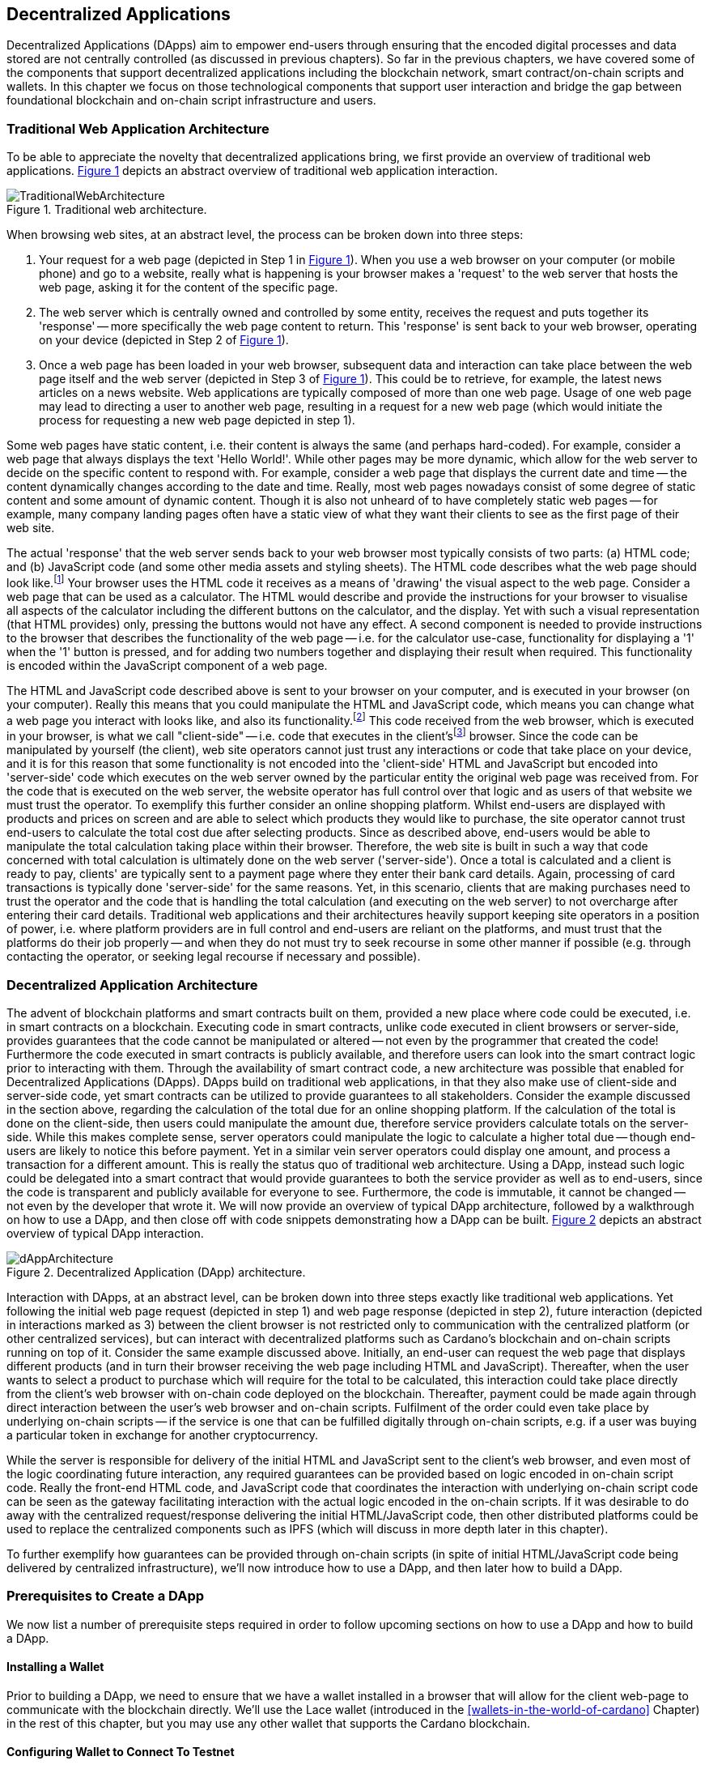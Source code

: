 
:imagesdir: ../images

:figure-numbered:

[[decentralized-applications]]
== Decentralized Applications

Decentralized Applications(((decentralized application (DApp)))) (DApps) aim to empower end-users through ensuring that the encoded digital processes and data stored are not centrally controlled (as discussed in previous chapters). So far in the previous chapters, we have covered some of the components that support decentralized applications including the blockchain network, smart contract/on-chain scripts and wallets. In this chapter we focus on those technological components that support user interaction and bridge the gap between foundational blockchain and on-chain script infrastructure and users.

=== Traditional Web Application Architecture

To be able to appreciate the novelty that decentralized applications bring, we first provide an overview of traditional web applications(((web application))). <<fig-tradweb>> depicts an abstract overview of traditional web application interaction.

[[fig-tradweb]]
[caption="Figure {counter:figure}. ", reftext="Figure {figure}"]
.Traditional web architecture.
[#fig-tradweb]
image::TraditionalWebArchitecture.png[]

When browsing web sites, at an abstract level, the process can be broken down into three steps:

. Your request for a web page (depicted in Step 1 in <<fig-tradweb>>). When you use a web browser on your computer (or mobile phone) and go to a website, really what is happening is your browser makes a 'request' to the web server that hosts the web page, asking it for the content of the specific page.

. The web server which is centrally owned and controlled by some entity, receives the request and puts together its 'response' -- more specifically the web page content to return. This 'response' is sent back to your web browser, operating on your device (depicted in Step 2 of <<fig-tradweb>>).

. Once a web page has been loaded in your web browser, subsequent data and interaction can take place between the web page itself and the web server (depicted in Step 3 of <<fig-tradweb>>). This could be to retrieve, for example, the latest news articles on a news website. Web applications are typically composed of more than one web page. Usage of one web page may lead to directing a user to another web page, resulting in a request for a new web page (which would initiate the process for requesting a new web page depicted in step 1).

Some web pages have static content, i.e. their content is always the same (and perhaps hard-coded). For example, consider a web page that always displays the text 'Hello World!'. While other pages may be more dynamic, which allow for the web server to decide on the specific content to respond with. For example, consider a web page that displays the current date and time -- the content dynamically changes according to the date and time. Really, most web pages nowadays consist of some degree of static content and some amount of dynamic content. Though it is also not unheard of to have completely static web pages -- for example, many company landing pages often have a static view of what they want their clients to see as the first page of their web site.

The actual 'response' that the web server sends back to your web browser most typically consists of two parts: (a) HTML(((HTML))) code; and (b) JavaScript code (and some other media assets and styling sheets). The HTML code describes what the web page should look like.footnote:[ The content likely also makes use of CSS(((CSS))) code, but this detail can be ignored unless you want to dig deeper into web page design.] Your browser uses the HTML code it receives as a means of 'drawing' the visual aspect to the web page. Consider a web page that can be used as a calculator. The HTML would describe and provide the instructions for your browser to visualise all aspects of the calculator including the different buttons on the calculator, and the display. Yet with such a visual representation (that HTML provides) only, pressing the buttons would not have any effect. A second component is needed to provide instructions to the browser that describes the functionality of the web page -- i.e. for the calculator use-case, functionality for displaying a '1' when the '1' button is pressed, and for adding two numbers together and displaying their result when required. This functionality is encoded within the JavaScript component of a web page.

The HTML and JavaScript code described above is sent to your browser on your computer, and is executed in your browser (on your computer). Really this means that you could manipulate the HTML and JavaScript code, which means you can change what a web page you interact with looks like, and also its functionality.footnote:[ Most web browsers allow users to use 'Developer Tools' that are built into the web browsers themselves, that allow you to manipulate web pages once they are in your browser.] This code received from the web browser, which is executed in your browser, is what we call "client-side" -- i.e. code that executes in the client'sfootnote:[ It may help to consider that when using a web site you are the client, and this is why it is referred to as client-side code, since the code is executing on your laptop. Really though the terminology comes from ;'client-server' architectures (which has resemblances to the analogy provided).] browser. Since the code can be manipulated by yourself (the client), web site operators cannot just trust any interactions or code that take place on your device, and it is for this reason that some functionality is not encoded into the 'client-side' HTML and JavaScript but encoded into 'server-side(((server-side)))' code which executes on the web server owned by the particular entity the original web page was received from. For the code that is executed on the web server, the website operator has full control over that logic and as users of that website we must trust the operator. To exemplify this further consider an online shopping platform. Whilst end-users are displayed with products and prices on screen and are able to select which products they would like to purchase, the site operator cannot trust end-users to calculate the total cost due after selecting products. Since as described above, end-users would be able to manipulate the total calculation taking place within their browser. Therefore, the web site is built in such a way that code concerned with total calculation is ultimately done on the web server ('server-side'). Once a total is calculated and a client is ready to pay, clients' are typically sent to a payment page where they enter their bank card details. Again, processing of card transactions is typically done 'server-side' for the same reasons. Yet, in this scenario, clients that are making purchases need to trust the operator and the code that is handling the total calculation (and executing on the web server) to not overcharge after entering their card details. Traditional web applications and their architectures heavily support keeping site operators in a position of power, i.e. where platform providers are in full control and end-users are reliant on the platforms, and must trust that the platforms do their job properly -- and when they do not must try to seek recourse in some other manner if possible (e.g. through contacting the operator, or seeking legal recourse if necessary and possible).

[[dapp-architecture]]
=== Decentralized Application Architecture

The advent of blockchain platforms and smart contracts built on them, provided a new place where code could be executed, i.e. in smart contracts on a blockchain. Executing code in smart contracts, unlike code executed in client browsers or server-side, provides guarantees that the code cannot be manipulated or altered -- not even by the programmer that created the code! Furthermore the code executed in smart contracts is publicly available, and therefore users can look into the smart contract logic prior to interacting with them. Through the availability of smart contract code, a new architecture was possible that enabled for Decentralized Applications(((decentralized application (DApp)))) (DApps). DApps build on traditional web applications, in that they also make use of client-side and server-side code, yet smart contracts can be utilized to provide guarantees to all stakeholders. Consider the example discussed in the section above, regarding the calculation of the total due for an online shopping platform. If the calculation of the total is done on the client-side, then users could manipulate the amount due, therefore service providers calculate totals on the server-side. While this makes complete sense, server operators could manipulate the logic to calculate a higher total due -- though end-users are likely to notice this before payment. Yet in a similar vein server operators could display one amount, and process a transaction for a different amount. This is really the status quo of traditional web architecture. Using a DApp, instead such logic could be delegated into a smart contract that would provide guarantees to both the service provider as well as to end-users, since the code is transparent and publicly available for everyone to see. Furthermore, the code is immutable, it cannot be changed -- not even by the developer that wrote it. We will now provide an overview of typical DApp architecture, followed by a walkthrough on how to use a DApp, and then close off with code snippets demonstrating how a DApp can be built. <<fig-dapp>> depicts an abstract overview of typical DApp interaction.

[[fig-dapp]]
[caption="Figure {counter:figure}. ", reftext="Figure {figure}"]
.Decentralized Application (DApp) architecture.
[#fig-dapp]
image::dAppArchitecture.png[]

Interaction with DApps, at an abstract level, can be broken down into three steps exactly like traditional web applications. Yet following the initial web page request (depicted in step 1) and web page response (depicted in step 2), future interaction (depicted in interactions marked as 3) between the client browser is not restricted only to communication with the centralized platform (or other centralized services), but can interact with decentralized platforms such as Cardano's blockchain and on-chain scripts running on top of it. Consider the same example discussed above. Initially, an end-user can request the web page that displays different products (and in turn their browser receiving the web page including HTML(((HTML))) and JavaScript). Thereafter, when the user wants to select a product to purchase which will require for the total to be calculated, this interaction could take place directly from the client's web browser with on-chain code deployed on the blockchain. Thereafter, payment could be made again through direct interaction between the user's web browser and on-chain scripts. Fulfilment of the order could even take place by underlying on-chain scripts -- if the service is one that can be fulfilled digitally through on-chain scripts, e.g. if a user was buying a particular token in exchange for another cryptocurrency.

While the server is responsible for delivery of the initial HTML and JavaScript sent to the client's web browser, and even most of the logic coordinating future interaction, any required guarantees can be provided based on logic encoded in on-chain script code. Really the front-end HTML code, and JavaScript code that coordinates the interaction with underlying on-chain script code can be seen as the gateway facilitating interaction with the actual logic encoded in the on-chain scripts. If it was desirable to do away with the centralized request/response delivering the initial HTML/JavaScript code, then other distributed platforms could be used to replace the centralized components such as IPFS(((IPFS))) (which will discuss in more depth later in this chapter).

To further exemplify how guarantees can be provided through on-chain scripts (in spite of initial HTML/JavaScript code being delivered by centralized infrastructure), we'll now introduce how to use a DApp, and then later how to build a DApp.

=== Prerequisites to Create a DApp

We now list a number of prerequisite steps required in order to follow upcoming sections on how to use a DApp and how to build a DApp.

==== Installing a Wallet

Prior to building a DApp, we need to ensure that we have a wallet installed in a browser that will allow for the client web-page to communicate with the blockchain directly. We'll use the Lace wallet (introduced in the <<wallets-in-the-world-of-cardano>> Chapter) in the rest of this chapter, but you may use any other wallet that supports the Cardano blockchain.


==== Configuring Wallet to Connect To Testnet

We'll configure the Wallet to connect to the Cardano test network so that we can test without having to spend real cryptocurrency. In Lace, you can do this by:

. Clicking on the currently selected Wallet (as depicted in <<fig-wallet-settings>>)
. Then selecting 'Settings'
. Then click on 'Network' to 'Switch from mainnet to testnet'
. Click on 'Preprod' which is meant for pre-production testing

[[fig-wallet-settings]]
[caption="Figure {counter:figure}. ", reftext="Figure {figure}"]
.Finding Wallet Settings.
[#fig-wallet-settings]
image::wallet-to-settings.png[pdfwidth=50%]

You can check whether you are connected to a test network in Lace to see if the test network is listed at the top of the wallet screen as depicted in <<fig-wallet-preprod>>.

[[fig-wallet-preprod]]
[caption="Figure {counter:figure}. ", reftext="Figure {figure}"]
.Preprod indication.
[#fig-wallet-preprod]
image::wallet-preprod.png[pdfwidth=50%]

==== Receiving Test Cryptocurrency

In order to interact with the blockchain, users must spend some cryptocurrency. Since we want to avoid spending real cryptocurrency whilst testing we've switched to the Preprod test network (as discussed above), and need to obtain some test cryptocurrency. To do so we'll request some test Ada (Cardano's cryptocurrency) from a faucet.footnote:[Faucets are the term typically used for services that send test cryptocurrency.] One such faucet can be found here: +
https://docs.cardano.org/cardano-testnets/tools/faucet[_https://docs.cardano.org/cardano-testnets/tools/faucet_]

To retrieve test Ada, configure the fields as follows:

* Environment: Preprod Testnet
* Action: Receive test ADA

Then, copy your wallet address. In Lace this can be done by clicking on 'Copy address' located at the bottom of the main screen of the wallet as depicted in <<fig-wallet-copy-address>>. Then paste the address in the address field. Ensure to click on "I'm not a robot" and press 'Request Funds'. A success message should appear shortly, and the test Ada should appear in your wallet within a few minutes.

[[fig-wallet-copy-address]]
[caption="Figure {counter:figure}. ", reftext="Figure {figure}"]
.Copy wallet address.
[#fig-wallet-copy-address]
image::wallet-copy-address.png[pdfwidth=45%]

The filled in details are depicted in <<fig-faucet>>.

Note: The public address of the wallet is hidden, since all transactions are publicly available for anyone to see. You should keep this in mind when sharing your wallet addresses.



[[fig-faucet]]
[caption="Figure {counter:figure}. ", reftext="Figure {figure}"]
.Requesting test Ada from a faucet.
[#fig-faucet]
image::faucet.png[]


=== Using a DApp

Now that we have some test cryptocurrency in our wallet, let's try to use a DApp. We'll use a decentralized exchange(((decentralized exchange))) (DEX) to swap some of our testnet Ada for some other token. More specifically we'll use a preprod test network version of the Minswap(((minswap))) DEX as follows:

. Go to https://testnet-preprod.minswap.org/[_https://testnet-preprod.minswap.org/_]
. Connect your wallet by clicking 'Connect Wallet', then choosing 'Lace' (or a different wallet if you are not using Lace).
. The wallet will popup asking you to confirm that you want to connect your wallet to the minswap.org site. By doing so we'll be able to use our wallet with the minswap.org site and interact directly with the blockchain. So, we'll press "Authorize". You can then choose whether you want to always allow the site to connect to your wallet, or whether it can only connect this time. Once your wallet is connected, go back to the Minswap main screen by pressing the 'X' as depicted in <<fig-minswap-close>>.

[[fig-minswap-close]]
[caption="Figure {counter:figure}. ", reftext="Figure {figure}"]
.Closing Minswap's side-bar.
[#fig-minswap-close]
image::minswap-close.png[]

[start=4]
. Click on the 'Trade' link in the top left (depicted in <<fig-minswap-trade>>) so that we're sent to the 'swap' functionality.

[[fig-minswap-trade]]
[caption="Figure {counter:figure}. ", reftext="Figure {figure}"]
.Click the 'Trade' link.
[#fig-minswap-trade]
image::minswap-trade.png[]

[start=5]
. The DApp is likely automatically loaded with details to swap from Ada (which you should have in your wallet) to Min (Minswap's own token). The testnet version of Minswap only supports swapping between Ada and Min. When you use the mainnet's version though you can choose to swap to other tokens as well. Enter an amount of Ada that you will swap in from your wallet, and the amount of Min that will be swapped out will be displayed (<<fig-minswap-review-trade>> depicts a swap of 123 test Ada to the relevant amount of test Min at the time of writing).

[[fig-minswap-review-trade]]
[caption="Figure {counter:figure}. ", reftext="Figure {figure}"]
.Review trade details.
[#fig-minswap-review-trade]
image::minswap-review-trade.png[pdfwidth=45%]

[start=6]
. You can then confirm the swap by clicking 'Trade now'. This should initiate your wallet to pop-up prompting you to choose whether you agree to the transaction as depicted in <<fig-lace-confirm>>.

[[fig-lace-confirm]]
[caption="Figure {counter:figure}. ", reftext="Figure {figure}"]
.Confirm trade in Lace.
[#fig-lace-confirm]
image::lace-confirm.png[pdfwidth=45%]

[start=7]
. Once you confirm the transaction you may be required to enter the password you set for the wallet.
. You should then see that the transaction was signed by your wallet as depicted in <<fig-lace-done>>.

[[fig-lace-done]]
[caption="Figure {counter:figure}. ", reftext="Figure {figure}"]
.Transaction signed and submitted.
[#fig-lace-done]
image::lace-done.png[pdfwidth=45%]

[start=9]
. Once the transaction is confirmed on the blockchain, and the Minswap interface updates, you should see your balance of Min has increased (and Ada decreased) as depicted in <<fig-minswap-balances-updated>>.

[[fig-minswap-balances-updated]]
[caption="Figure {counter:figure}. ", reftext="Figure {figure}"]
.Balances updated in Minswap.
[#fig-minswap-balances-updated]
image::minswap-balances-updated.png[pdfwidth=45%]

And that's it! You have used your first DApp (if you haven't already done so, of course). To further build on what was discussed in the previous section, it is important to highlight the different interactions that took place from your browser and what it was communicating with. First we requested the DApp by visiting the web site (i.e. https://testnet-preprod.minswap.org/[_https://testnet-preprod.minswap.org/_]), through which your browser requested the web page (i.e. HTML and JavaScript and other images and media-assets) from the centralized Minswap server. We then instructed the DApp to connect to our wallet, and confirmed in the wallet that we agree to it connecting with the DApp. Our wallet runs on our computers and is the interface that we can trust to verify interactions with the underlying blockchain. The DApp fetches swap prices to display on screen by communicating with the centralized server directly -- and though this may raise eyebrows in that the centralized server can manipulate prices, the guarantees with respect to actual swap prices used are provided through the final on-chain script call that is used to initiate the swap (discussed next). When the user agrees to the swap in the wallet popup, it is at this point that the wallet directly communicates with the on-chain script code (deployed on the blockchain), within which the swap price is guaranteed to be the current price as defined by the on-chain logic. So, the guarantee provided to the user is that the swap will be performed at the current price (defined with decentralized on-chain script code) -- irrespective of whether the centralized server reports a different price. This potential price discrepancy is why such DEXs allow for users to specify a 'slippage' amount and/or minimum/maximum prices for swaps -- so that users can express what minimum/maximum swap price they agree to in the case that there is a discrepancy between the prices reported on screen (by the centralized server) and the actual current price that the swap would use. This discrepancy emerges not only from the fact that servers may report different prices, but also given that time passes between user acceptance and the time the actual swap would take place -- and within this time it may be the case that other swaps were executed for the specific price-pair that would affect the swap price.

Having explored using a DApp, let's now delve into aspects of internal workings of a DApp by re-creating parts of a DApp.

=== Creating a DApp

We'll now create the following aspects of a DApp:

* Server-side code: A NodeJS(((NodeJS))) server that will send a page's HTML(((HTML)))/JavaScript to the end-user.
* Client-side code: This is the code that will be sent from the server (discussed above), but will execute in the client-side browser. This code will connect to the wallet and communicate with a deployed on-chain script.

We will not create on-chain script code in this section (since that is handled in the <<writing-smart-contracts>> chapter). Indeed, DApps can be created that communicate with existing deployed on-chain scripts that may not necessarily be written by the same developers/teams -- just as we demonstrate now below.

==== Creating a Server (with NodeJS)

We now discuss creating a NodeJS server that will be used to serve content to requesting users. You can use any other framework to create server-side code if you wish (such as Python, PHP, .NET, Java, or any other framework you may prefer). We'll use NodeJS' express package. Follow these steps to create the server:

. First, you need to ensure that NodeJS is installed, and that you can run 'node' and 'npm' from the command line.
. Create a new directory where your server code will be saved. We'll refer to this as the 'server' directory.
. In the server directory, run: *npm init* +
and for ease of this tutorial, you can just keep all default settings. +
 +
 This will create a package.json file that defines the settings of the NodeJS project. Verify that the 'main' setting is set to 'index.js'. This setting defines the main entry point file for code in the NodeJS project.
. Create the 'index.js' file in the server directory.
. The template code is provided below.

[source,javascript]
----
const express = require('express');
const app = express();
const port = 3000;

app.get('/', (req, res) => {
    res.sendFile(__dirname + '/index.html');
});

app.listen(port, () => {
    console.log(`Server is running at http://localhost:${port}`);
});
----

[start=6]
. We are making use of the 'express' package, and therefore need to install it. You can do so by running the following command: *npm install express*
. Create an HTML(((HTML))) file that the server will send to the client. We'll call this index.html. For now, just put the text 'Hello World!' in index.html and save the file.
. Thereafter you can run the server using the following command: *node index.js*
. Open a browser, and go to the url: localhost:3000 +
 You should see a page similar to <<node-hello-world>>



[[node-hello-world]]
[caption="Figure {counter:figure}. ", reftext="Figure {figure}"]
.A first web server.
[#node-hello-world]
image::node-hello-world.png[pdfwidth=45%]

[[para-csc, Creating Client-Side Code]]
==== Creating the Client-Side Code to Connect to the Wallet

Now that we have a server able to send HTML/JavaScript to end-users, let's write the client-side code to connect to a user's wallet and interact with the underlying on-chain scripts. We'll only provide the bare minimal code that is needed. Indeed, you may want to look into implementing a full HTML page (including html, head and body tags), but we'll only provide the necessities for the sake of simplicity.

First, we'll create an HTML button and JavaScript that will connect the client-side code to the wallet. The code to provide a connect button is provided below.

[source,javascript]
----
<button id="connectWallet" onclick="connectWallet()">Connect Wallet</button>

<script>
async function connectWallet() {
    if (window.cardano && window.cardano.lace) {
        try {
            let lace = await window.cardano.lace.enable();
            const walletAddresses = await lace.getUsedAddresses();
            console.log("Connected to Lace:", walletAddresses);
        } catch (error) {
            console.error("Error connecting to Lace Wallet:", error);
        }
    } else {
        console.error("Lace Wallet not found");
    }
}
</script>
----

After reloading the webpage (i.e. refreshing the url, localhost:3000), you should see the button on screen. If the code is correct, once you press the button, the Lace wallet should pop-up requesting the user to allow for the underlying client-side code to be able to connect to the Lace wallet as depicted in <<dapp-connect-to-lace>>. Upon confirming that the DApp can connect to the wallet, we will not see any changes in the page, since we did not provide any code to do so. However, if you check the developer console in the browser you should see the output messages stating that we successfully managed to connect the wallet to the client-side JavaScript and also the addresses used.

[[dapp-connect-to-lace]]
[caption="Figure {counter:figure}. ", reftext="Figure {figure}"]
.Connect the DApp to Lace.
[#dapp-connect-to-lace]
image::dapp-connect-to-lace.png[]

Now that we have connected the client-side code to the wallet, we'll write some code that will interact with an on-chain script. Just before we do this though, we'll now package some libraries that we need to use in the client-side JavaScript.

==== Packaging Libraries for use in Client-Side JavaScript

In the client-side JavaScript code, we'll use Mesh -- a library that will provide an easier-to-use interface to interact with the on-chain script code deployed on the blockchain. To do so, we'll package the Mesh library using webpack(((webpack))) and serve it to the client-side JavaScript code. Indeed, you can use a different method to package and serve the library. The code we provide here may require changes (especially when considering different versions of SDKs used, e.g. NodeJS). If the code does not work out-of-the-box you may need to investigate how to package and deploy libraries and/or fix this code as required for your environment. We will not delve into the intricacies of this code but you may want to read up on how to package and serve libraries for client-side JavaScript code.

To export the Mesh library follow these steps:

. Install webpack and webpack-cli by running:
[source]
----
npm install --save-dev webpack webpack-cli
----

[start=2]
. Install @meshsdk/core, path-browserify, stream-browserify, crypto-browserify, buffer, and process by running:
[source]
----
npm install @meshsdk/core path-browserify stream-browserify crypto-browserify buffer process
----

[start=3]
. In the NodeJS application, create the file ./mesh-entry.js with the following code:

[source,javascript]
----
import * as Mesh from '@meshsdk/core';
export {
    BrowserWallet,
    Transaction,
    resolvePlutusScriptAddress,
    applyCborEncoding,
    MeshTxBuilder,
    BlockfrostProvider,
} from '@meshsdk/core';
----

[start=4]
. Create the ./webpack.config.js file with the following code:

[source,javascript]
----
const path = require('path');
const webpack = require('webpack');

module.exports = {
  entry: './mesh-entry.js',
  mode: 'production',
  output: {
    filename: 'mesh.bundle.js',
    path: path.resolve(__dirname, 'public/js'),
    library: 'Mesh',
    libraryTarget: 'window',
  },
  experiments: {
    topLevelAwait: true,
  },
  resolve: {
    fallback: {
      fs: false,
      path: require.resolve('path-browserify'),
      stream: require.resolve('stream-browserify'),
      crypto: require.resolve('crypto-browserify'),
      buffer: require.resolve('buffer/'),
      process: require.resolve('process'),
    },
  },
  plugins: [
    new webpack.ProvidePlugin({
      Buffer: ['buffer', 'Buffer'],
      process: 'process',
    }),
  ],
};
----

[start=5]
. Run webpack to generate the bundled Mesh library:
[source]
----
npx webpack
----

[start=6]
. If successful, the bundled client-side JavaScript code will be generated at the following path: ./public/js/mesh.bundle.js

. The NodeJS ./index.js application should be updated to allow for the bundled Mesh library to be served to clients by adding the following line:

[source,javascript]
----
app.use(express.static(__dirname + '/public'));
----

The full updated ./index.js code follows:

[source,javascript]
----
const express = require('express');

const app = express();
const port = 3000;

app.use(express.static(__dirname + '/public')); //added now

app.get('/', (req, res) => {
    res.sendFile(__dirname + '/index.html');
});

app.listen(port, () => {
    console.log(`Server is running at http://localhost:${port}`);
});
----


==== Using the Bundled Mesh Library in the Client-Side JavaScript

Now, we'll use the bundled mesh library in the client-side JavaScript to communicate with on-chain script.

We'll expand on the HTML file described above (from the <<para-csc>> Section). Again, for simplicity sake we'll encode all HTML and JavaScript into a single file (in index.html). We'll start by adding the boilerplate functionality to use the bundled library:

. Import the bundled library:

[source,javascript]
----
<script src="js/mesh.bundle.js"></script>
----

[start=2]
. In the script tag, we'll get references to the objects and functions needed:

[source,javascript]
----
<script>
const { BrowserWallet,
    Transaction,
    resolvePlutusScriptAddress,
    applyCborEncoding,
    MeshTxBuilder,
    BlockfrostProvider,
} = window.Mesh;
----

[start=3]
. The full updated index.html should look like this:

[source,javascript]
----
<button id="connectWallet" onclick="connectWallet()">Connect Wallet</button>

<script src="js/mesh.bundle.js"></script>

<script>
const { BrowserWallet, //added now
    Transaction, //added now
    resolvePlutusScriptAddress, //added now
    applyCborEncoding, //added now
    MeshTxBuilder, //added now
    BlockfrostProvider, //added now
} = window.Mesh; //added now

async function connectWallet() {
  if (window.cardano && window.cardano.lace) {
    try {
      let lace = await window.cardano.lace.enable();
      const walletAddresses = await lace.getUsedAddresses();
      console.log("Connected to Lace:", walletAddresses);
    } catch (error) {
      console.error("Error connecting to Lace Wallet:", error);
    }
  } else {
    console.error("Lace Wallet not found");
  }
}
</script>
----

[start=4]
. To test this code, the Node server will need to be started (potentially restarted), and the page loaded by opening the url `localhost:3000` in a browser. Then check to make sure that loading of the library and loading of the Mesh library objects and functions do not raise any errors (though you might see an error relating to not being able to load favicon.ico).


==== Interacting with the Redeemer 42 On-Chain Script Code

To demonstrate DApp interaction, we'll write client-side JavaScript code to interact with the Redeemer 42 on-chain script code (discussed in the <<writing-smart-contracts>> chapter).footnote:[Also see https://github.com/LukaKurnjek/ppp-plutusV3-plinth/blob/main/off-chain/meshjs/Week02/redeemer42-ref-script.ts] You can read Section <<Simple validation scripts>> to get a better understanding of the Redeemer 42 Script (if you have not already done so). We'll send funds, deploy a reference script and then claim back the funds sent.

The Redeemer 42's reference script that the DApp will interact with has already been deployed to the preprod network. Its transaction hash is: ac43f379762d68839a75d95146c332e6025e5a305fffc071308d138849109bfc



===== Sending Funds to the Redeemer 42 On-chain Scripts

To add functionality that sends funds to the Redeemer 42 on-chain script code follow these steps:

. First, we'll add some variable definitions at the top of the script tag:

[source,javascript]
----
<script>
let wallet;
let walletAddress;

let txHashAssetUtxo;
----

[start=2]
. Then, we'll modify the `connectWallet` function to get a reference to the wallet that we can use with the `BrowserWallet` class imported as follows:

[source,javascript]
----
async function connectWallet() {
  if (window.cardano && window.cardano.lace) {
    try {
      let lace = await window.cardano.lace.enable();
      wallet = await BrowserWallet.enable('lace'); //changed now
      walletAddress = await wallet.getChangeAddress(); //added now
      console.log("Connected to Lace:", walletAddress); //changed now
    } catch (error) {
      console.error("Error connecting to Lace Wallet:", error);
    }
  } else {
    console.error("Lace Wallet not found");
  }
}
----


[start=3]
. Add into the client-side JavaScript code the following to get a reference to the deployed Redeemer 42 script:

[source,javascript]
----
const redeemer42Script = {
  code: applyCborEncoding("581e010100255333573466e1d2054375a6ae84d5d11aab9e3754002229308b01"),
  version: "V3"
};
const redeemer42Addr = resolvePlutusScriptAddress(redeemer42Script, 0);
----

[start=4]
. Then to actually send funds we'll use the following code (that is explained below the code):

[source,javascript,linenums]
----
async function sendFunds(amount) {
    console.log(`Sending funds: ${amount}`);
    const tx = new Transaction({ initiator: wallet })
        .setNetwork("preprod")
        .sendLovelace({ address: redeemer42Addr }, amount)
        .setChangeAddress(walletAddress);

    console.log('Building transaction...');
    const txUnsigned = await tx.build();
    console.log('Transaction built... Signing transaction...');
    const txSigned = await wallet.signTx(txUnsigned);
    console.log('Transaction signed... Submitting transaction...');
    txHashAssetUtxo = await wallet.submitTx(txSigned);
    console.log(`Transaction submitted... Asset UTXO hash: ${txHashAssetUtxo}`);
}
----

Line numbers 3-6 sets the required parameters for the transaction including: passing in a reference to the wallet we're using to send funds, the network (i.e. preprod), the script address and the amount of Lovelace to send, and the change address.

In line number 9, 11 and 13, we build the transaction, sign it and submit the transaction respectively.

[start=5]
. We also add a 'Send Funds' button to call the added functionality to send 3,000,000 Lovelace (3 Ada).

For reference, the full updated index.html file follows:

[source,javascript]
----
<button id="connectWallet" onclick="connectWallet()">Connect Wallet</button>
<button id="sendFunds" onclick="sendFunds('3000000')">Send Funds</button> <!-- added now -->

<script src="js/mesh.bundle.js"></script>

<script>
const { BrowserWallet,
    Transaction,
    resolvePlutusScriptAddress,
    applyCborEncoding,
    MeshTxBuilder,
    BlockfrostProvider,
} = window.Mesh;

const redeemer42Script = { //added now
  code: applyCborEncoding("581e010100255333573466e1d2054375a6ae84d5d11aab9e3754002229308b01"),
  version: "V3"
}
const redeemer42Addr = resolvePlutusScriptAddress(redeemer42Script, 0); //added now

let wallet; //added now
let walletAddress; //added now

let txHashAssetUtxo; //added now

async function sendFunds(amount) { //added now
    console.log(`Sending funds: ${amount}`);
    const tx = new Transaction({ initiator: wallet })
        .setNetwork("preprod")
        .sendLovelace({ address: redeemer42Addr }, amount)
        .setChangeAddress(walletAddress);

    console.log('Building transaction...');
    const txUnsigned = await tx.build();
    console.log('Transaction built... Signing transaction...');
    const txSigned = await wallet.signTx(txUnsigned);
    console.log('Transaction signed... Submitting transaction...');
    txHashAssetUtxo = await wallet.submitTx(txSigned);
    console.log(`Transaction submitted... Asset UTXO hash: ${txHashAssetUtxo}`);
}

async function connectWallet() {
    if (window.cardano && window.cardano.lace) {
        try {
            let lace = await window.cardano.lace.enable();
            wallet = await BrowserWallet.enable('lace'); //changed now
            walletAddress = await wallet.getChangeAddress(); //added now
            console.log("Connected to Lace:", walletAddress); //changed now
        } catch (error) {
            console.error("Error connecting to Lace Wallet:", error);
        }
    } else {
        console.error("Lace Wallet not found");
    }
}
</script>
----

After running the NodeJS server and refreshing the page (i.e. refreshing localhost:3000), you should see the added button 'Send Funds':

[[fig-sendFunds]]
[caption="Figure {counter:figure}. ", reftext="Figure {figure}"]
.Added 'Send Funds' button.
[#fig-sendFunds]
image::redeemer42-sendFunds.png[pdfwidth=50%]

Upon clicking 'Send Funds' the wallet should pop-up asking that you confirm to sending 3 Ada. It may take a while until the transaction is part of a block -- you can check your wallet's transaction history and also search in a Cardano preprod network block explorer for your wallet's address for a successful transaction (at the associated date/time).

===== Deploying a reference script for the Redeemer 42 example

To add functionality that deploys a reference script (discussed in the <<writing-smart-contracts>> chapter) for the Redeemer 42 example follow these steps:

. We will make use of an RPC provider, which allows for querying of parameters from the blockchain. We'll make use of the BlockfrostProvider provided by mesh SDK, but you could also look into using other providers:

[source,javascript]
----
const provider = new BlockfrostProvider('<YOUR API KEY>');
----

[start=2]
. Then we can include the burn address where to associate the reference script to:

[source,javascript]
----
const burnAddr = 'addr_test1wr4mrzsjwa6pquu0m6480mq06kpxsht80d4nfh56dcak6lsejdm28';
----

[start=3]
. We add a function that will handle deploying the reference script as follows:

[source,javascript,linenums]
----
async function deployRefScript() {
    console.log('Deploying reference script');
    const txBuilder = new MeshTxBuilder({
        fetcher: provider
    });

    console.log('Getting Wallet UTXOs...');
    const utxos = await wallet.getUtxos();
    console.log(`Retrieved [${utxos.length}] Wallet UTXOs`);
    console.log('Building reference script transaction...');
    const unsignedTx = await txBuilder
        .txOut(burnAddr, [{ unit: "lovelace", quantity: '3000000' }])
        .txOutReferenceScript(redeemer42Script.code, redeemer42Script.version)
        .changeAddress(walletAddress)
        .selectUtxosFrom(utxos)
        .complete();

    console.log('Signing transaction...');
    const signedTx = await wallet.signTx(unsignedTx);
    console.log('Transaction signed... submitting transaction...');
    txHashRefUtxo = await wallet.submitTx(signedTx);
    console.log(`Transaction submitted... Reference Script UTXO hash: ${txHashRefUtxo}`);
}
----

In Line 3-5, we create an instance of a transaction builder that we will use in a few lines.

Line 8 gets the wallet's UTXOs (unspent transactions) that could be used (for the transaction that will be submitted).

Lines 11-16 builds the transaction to deploy the reference script, and then the transaction is signed and submitted (on lines 19 and 21).

[start=4]
. Finally, we'll add a button to test out the deploy reference script functionality:

[source,javascript]
----
<button id="deployRefScript" onclick="deployRefScript()">Deploy Reference Script</button>
----


The whole code should now look something like this:

[source,javascript,linenums]
----
<button id="connectWallet" onclick="connectWallet()">Connect Wallet</button>
<button id="sendFunds" onclick="sendFunds('3000000')">Send Funds</button>
<button id="deployRefScript" onclick="deployRefScript()">Deploy Reference Script</button> <!-- added now -->

<script src="js/mesh.bundle.js"></script>

<script>
const { BrowserWallet,
    Transaction,
    resolvePlutusScriptAddress,
    applyCborEncoding,
    MeshTxBuilder,
    BlockfrostProvider,
} = window.Mesh;

const redeemer42Script = {
  code: applyCborEncoding("581e010100255333573466e1d2054375a6ae84d5d11aab9e3754002229308b01"),
  version: "V3"
}
const redeemer42Addr = resolvePlutusScriptAddress(redeemer42Script, 0);

const provider = new BlockfrostProvider('<YOUR API KEY>'); //added now

const burnAddr = 'addr_test1wr4mrzsjwa6pquu0m6480mq06kpxsht80d4nfh56dcak6lsejdm28'; //added now

let wallet;
let walletAddress;

let txHashAssetUtxo;

async function deployRefScript() { //added now
    console.log('Deploying reference script');
    const txBuilder = new MeshTxBuilder({
        fetcher: provider
    });

    console.log('Getting Wallet UTXOs...');
    const utxos = await wallet.getUtxos();
    console.log(`Retrieved [${utxos.length}] Wallet UTXOs`);
    console.log('Building reference script transaction...');
    const unsignedTx = await txBuilder
        .txOut(burnAddr, [{ unit: "lovelace", quantity: '3000000' }])
        .txOutReferenceScript(redeemer42Script.code, redeemer42Script.version)
        .changeAddress(walletAddress)
        .selectUtxosFrom(utxos)
        .complete();

    console.log('Signing transaction...');
    const signedTx = await wallet.signTx(unsignedTx);
    console.log('Transaction signed... submitting transaction...');
    txHashRefUtxo = await wallet.submitTx(signedTx);
    console.log(`Transaction submitted... Reference Script UTXO hash: ${txHashRefUtxo}`);
}

async function sendFunds(amount) {
    console.log(`Sending funds: ${amount}`);
    const tx = new Transaction({ initiator: wallet })
        .setNetwork("preprod")
        .sendLovelace({ address: redeemer42Addr }, amount)
        .setChangeAddress(walletAddress);

    console.log('Building transaction...');
    const txUnsigned = await tx.build();
    console.log('Transaction built... Signing transaction...');
    const txSigned = await wallet.signTx(txUnsigned);
    console.log('Transaction signed... Submitting transaction...');
    txHashAssetUtxo = await wallet.submitTx(txSigned);
    console.log(`Transaction submitted... Asset UTXO hash: ${txHashAssetUtxo}`);
}

async function connectWallet() {
    if (window.cardano && window.cardano.lace) {
        try {
            let lace = await window.cardano.lace.enable();
            wallet = await BrowserWallet.enable('lace');
            walletAddress = await wallet.getChangeAddress();
            console.log("Connected to Lace:", walletAddress);
        } catch (error) {
            console.error("Error connecting to Lace Wallet:", error);
        }
    } else {
        console.error("Lace Wallet not found");
    }
}
</script>
----

Indeed, if this DApp were to be deployed by the developer, they may facilitate the deployment of the reference script -- and not require the user to actively choose to deploy the reference script via the interface.

After re-running the NodeJS server and refreshing the page (i.e. refreshing localhost:3000), you should see the added button 'Deploy Reference Script':

[[fig-deployReference]]
[caption="Figure {counter:figure}. ", reftext="Figure {figure}"]
.Added 'Deploy Reference Script' button.
[#fig-deployReference]
image::dapp-deploy-reference-script.png[pdfwidth=50%]

===== Claiming back funds from the Redeemer 42 example

To claim back funds follow these steps:

. We add a button to initiate claiming back of the funds:

[source,javascript]
----
<button id="claimFunds" onclick="claimFunds()">Claim Funds</button>
----

[start=2]
. We add a function to help retrieve back UTXOs that we'll make reference to when initiating the transaction to claim back funds, as follows:

[source,javascript]
----
async function getUtxo(scriptAddress, txHash) {
    const utxos = await provider.fetchAddressUTxOs(scriptAddress);
    if (utxos.length == 0) {
        throw 'No listing found.';
    }
    let filteredUtxo = utxos.find((utxo) => {
        return utxo.input.txHash == txHash;
    });
    return filteredUtxo;
}
----

[start=4]
. Finally, we add the functionality to initiate the transaction to claim back funds, as follows:

[source,javascript,linenums]
----
async function claimFunds() {
    console.log('Claiming funds');
    console.log(`Retrieving Asset UTXO [${txHashAssetUtxo}] from [${redeemer42Addr}]`);
    const assetUtxo = await getUtxo(redeemer42Addr, txHashAssetUtxo);
    console.log(`Retrieving Script UTXO [${txHashRefUtxo}] from [${burnAddr}]`);
    const refScriptUtxo = await getUtxo(burnAddr, txHashRefUtxo);
    const redeemer = { data: BigInt(42) };

    console.log('Find collateral UTXO');
    const walletUtxos = await wallet.getUtxos();
    const collateral = walletUtxos.find(utxo => utxo.output.amount.find(asset => asset.unit === "lovelace" && BigInt(asset.quantity) >= BigInt(5000000)));

    console.log('Building claim funds transaction...');
    const tx = new Transaction({ initiator: wallet, fetcher: provider })
        .setNetwork("preprod")
        .redeemValue({ value: assetUtxo,
                   script: refScriptUtxo,
                   datum: undefined,
                   redeemer: redeemer})
        .sendValue(walletAddress, assetUtxo)
        .setCollateral([collateral])
        .setRequiredSigners([walletAddress]);
    const txUnsigned = await tx.build();

    console.log('Signing transaction...');
    const txSigned = await wallet.signTx(txUnsigned, true);

    console.log('Transaction signed... submitting transaction...');
    const txHash = await wallet.submitTx(txSigned);
    console.log(`Transaction submitted... Claim Funds hash: ${txHash}`);
}
----

In Line 4, we retrieve back the initial asset UTXO in which we sent funds.

In Line 6, we retrieve back the reference script UTXO.

In Line 7, we define the redeemer value (42) to send to the script.

In Lines 10 and 11, we find a UTXO that can be used as collateral. Though this step may be automatically undertaken for us in non-browser environments, we need to explicitly determine the collateral to be used when using a browser interface like BrowserWallet.

In Lines 14-23, we build the transaction, then in Line 26 we sign the transaction, and submit the transaction in Line 29.

The whole updated code follows:
[source,javascript,linenums]
----
<button id="connectWallet" onclick="connectWallet()">Connect Wallet</button>
<button id="sendFunds" onclick="sendFunds('3000000')">Send Funds</button>
<button id="deployRefScript" onclick="deployRefScript()">Deploy Reference Script</button>
<button id="claimFunds" onclick="claimFunds()">Claim Funds</button> <!-- added now -->

<script src="js/mesh.bundle.js"></script>

<script>
const { BrowserWallet,
    Transaction,
    resolvePlutusScriptAddress,
    applyCborEncoding,
    MeshTxBuilder,
    BlockfrostProvider,
} = window.Mesh;

const redeemer42Script = {
  code: applyCborEncoding("581e010100255333573466e1d2054375a6ae84d5d11aab9e3754002229308b01"),
  version: "V3"
}
const redeemer42Addr = resolvePlutusScriptAddress(redeemer42Script, 0);

const provider = new BlockfrostProvider('<ENTER API KEY>');

const burnAddr = 'addr_test1wr4mrzsjwa6pquu0m6480mq06kpxsht80d4nfh56dcak6lsejdm28';

let wallet;
let walletAddress;

let txHashAssetUtxo;

async function getUtxo(scriptAddress, txHash) { //added now
    const utxos = await provider.fetchAddressUTxOs(scriptAddress);
    if (utxos.length == 0) {
        throw 'No listing found.';
    }
    let filteredUtxo = utxos.find((utxo) => {
        return utxo.input.txHash == txHash;
    });
    return filteredUtxo;
}

async function claimFunds() { //added now
    console.log('Claiming funds');
    console.log(`Retrieving Asset UTXO [${txHashAssetUtxo}] from [${redeemer42Addr}]`);
    const assetUtxo = await getUtxo(redeemer42Addr, txHashAssetUtxo);
    console.log(`Retrieving Script UTXO [${txHashRefUtxo}] from [${burnAddr}]`);
    const refScriptUtxo = await getUtxo(burnAddr, txHashRefUtxo);
    const redeemer = { data: BigInt(42) };

    console.log('Find collateral UTXO');
    const walletUtxos = await wallet.getUtxos();
    const collateral = walletUtxos.find(utxo => utxo.output.amount.find(asset => asset.unit === "lovelace" && BigInt(asset.quantity) >= BigInt(5000000)));

    console.log('Building claim funds transaction...');
    const tx = new Transaction({ initiator: wallet, fetcher: provider })
        .setNetwork("preprod")
        .redeemValue({ value: assetUtxo,
                   script: refScriptUtxo,
                   datum: undefined,
                   redeemer: redeemer})
        .sendValue(walletAddress, assetUtxo)
        .setCollateral([collateral])
        .setRequiredSigners([walletAddress]);
    const txUnsigned = await tx.build();

    console.log('Signing transaction...');
    const txSigned = await wallet.signTx(txUnsigned, true);

    console.log('Transaction signed... submitting transaction...');
    const txHash = await wallet.submitTx(txSigned);
    console.log(`Transaction submitted... Claim Funds hash: ${txHash}`);
}

async function deployRefScript() {
    console.log('Deploying reference script');
    const txBuilder = new MeshTxBuilder({
        fetcher: provider
    });

    console.log('Getting Wallet UTXOs...');
    const utxos = await wallet.getUtxos();
    console.log(`Retrieved [${utxos.length}] Wallet UTXOs`);
    console.log('Building reference script transaction...');
    const unsignedTx = await txBuilder
        .txOut(burnAddr, [{ unit: "lovelace", quantity: '3000000' }])
        .txOutReferenceScript(redeemer42Script.code, redeemer42Script.version)
        .changeAddress(walletAddress)
        .selectUtxosFrom(utxos)
        .complete();

    console.log('Signing transaction...');
    const signedTx = await wallet.signTx(unsignedTx);
    console.log('Transaction signed... submitting transaction...');
    txHashRefUtxo = await wallet.submitTx(signedTx);
    console.log(`Transaction submitted... Reference Script UTXO hash: ${txHashRefUtxo}`);
}

async function sendFunds(amount) {
    console.log(`Sending funds: ${amount}`);
    const tx = new Transaction({ initiator: wallet })
        .setNetwork("preprod")
        .sendLovelace({ address: redeemer42Addr }, amount)
        .setChangeAddress(walletAddress);

    console.log('Building transaction...');
    const txUnsigned = await tx.build();
    console.log('Transaction built... Signing transaction...');
    const txSigned = await wallet.signTx(txUnsigned);
    console.log('Transaction signed... Submitting transaction...');
    txHashAssetUtxo = await wallet.submitTx(txSigned);
    console.log(`Transaction submitted... Asset UTXO hash: ${txHashAssetUtxo}`);
}

async function connectWallet() {
    if (window.cardano && window.cardano.lace) {
        try {
            let lace = await window.cardano.lace.enable();
            wallet = await BrowserWallet.enable('lace');
            walletAddress = await wallet.getChangeAddress();
            console.log("Connected to Lace:", walletAddress);
        } catch (error) {
            console.error("Error connecting to Lace Wallet:", error);
        }
    } else {
        console.error("Lace Wallet not found");
    }
}
</script>
----

After re-running the NodeJS server and refreshing the page (i.e. refreshing localhost:3000), you should see the added button 'Claim Funds':

[[fig-claimFunds]]
[caption="Figure {counter:figure}. ", reftext="Figure {figure}"]
.Added 'Claim Funds' button.
[#fig-claimFunds]
image::dapp-claim-funds.png[pdfwidth=50%]

The above provides the full DApp implementation. To run through the example DApp you should first ensure your wallet is connected by pressing 'Connect Wallet'.  Thereafter, pressing the 'Send Funds' button should send a transaction within which you send funds to the Redeemer 42 script. Once confirming the transaction in your wallet it is ideal to wait to see that the transaction is confirmed. Thereafter, you can press the 'Deploy Reference Script' button to the deploy the reference script -- again, after confirming the transaction in your wallet you should wait to see that the transaction is confirmed. Finally, you can claim back funds by pressing the 'Claim Funds' button -- and yet again after confirming the transaction in your wallet you should wait to see that the transaction is confirmed. In the final transaction, you should see that funds were received into your wallet (i.e. the initial funds sent into and locked in the redeemer script were sent back to you).

Indeed, the DApp is barebones, and serves the purpose to demonstrate of how we to interact from client-side JavaScript with Cardano on-chain scripts.

=== Decentralized Web Storage


The DApp architecture introduced in Section <<dapp-architecture>> relies on a traditional centralized web server to deliver the initial HTML/JS web-page content, and then provides guarantees to users through the interaction with on-chain scripts (smart contracts). Yet, relying on a centralized web server to deliver the initial HTML/JS web-content may not be suitable for certain applications and/or it may be desirable that some web content is not dependent on a centralized web server.

Different solutions have been proposed for decentralized web storage (including IPFS, Arweave, Filecoin, Storj, and others) that vary in cost, persistence, latency and reliability -- we therefore suggest that readers interested to make use of decentralized storage to explore different alternatives. Yet one common feature of decentralized web storage is that the resources (e.g. html pages, images, etc) are 'content-addressable' -- i.e. the resource's unique identifier directly represents the content. Typically, the hash of the resource's data is used as the unique identifier to refer to the specific resource. Content addressable unique identifiers/references can be thought of as providing a system that allows for resources to be retrieved based on the actual content itself, rather than where it is located (i.e. a filename on a specific server). Using such a system for web resources:

* guarantees the integrity of resources (since the hash of the content must match the unique identifier -- that can always be checked);
* minimises data storage requirements for resources with same content;
* allows for decentralizing from relying on a single specific server to host and serve the specific resource -- any peer in the network that hosts the resource can serve it.

=== DApps and UI/UX Issues

While DApps promise to decentralize many multi-party digital services, without a doubt there are still several challenges that must be overcome for their mass-adoption -- particularly for the non-tech-savvy. We now discuss some challenges (that DApps on all blockchains face) and potential future directions to overcome such challenges:

* *Wallet setup woes*: New users may find it daunting to install a wallet and store the wallet's seed phrase. Various directions to circumvent some of these issues have been proposed including "account abstraction", use of "ephemeral keys", and use of "passkeys".

* *Switching between user interfaces*: Users may find it hard to deal with switching between DApp web pages, wallet pop-ups, and block explorers. That being said, confirming actions in wallets is akin to how users confirm online purchases with internet banking apps. As wallets become more integrated into browsers and mobiles, and as wallets provide users with information that is more digestible (without having to use a block explorer), user experience should also reach similar levels to internet banking apps.

* *Gas costs*: for non-cryptocurrency related DApps, esppecially those that a user may not interact with often, users may find it troublesome to both purchase and cover required gas costs. Solutions to this may include feeless/gasless transaction models.

* *Smart contract/on-chain script code and errors may be opaque*: Even though on-chain code is available for all to see, and some may be able to viewed in an intuitive visual block format, understanding code logic is often beyond what many non-tech users are capable of. Furthermore, errors that are often displayed to users require technical knowledge to understand. Different avenues are being investigated that may eventually help non-tech users to understand both the scripts they are confirming to interact with and any errors reported.

* *Losing access to keys*: Whilst not exactly a barrier to using DApps, some users may not feel comfortable using DApps associated with a private key/seed phrase that they may lose. Different approaches are being investigated to circumvent users taking full responsibility on keeping their keys safe including: social recovery, shared wallets, and multi-sig wallets.

